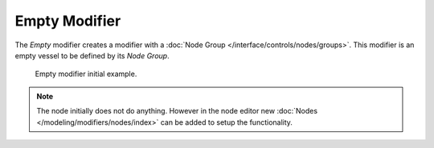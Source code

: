 .. index:: Modeling Modifiers; Empty Modifier
.. _bpy.types.EmptyModifier:

**************
Empty Modifier
**************

The *Empty* modifier creates a modifier with a :doc:`Node Group </interface/controls/nodes/groups>`.
This modifier is an empty vessel to be defined by its *Node Group*.


.. figure:: /images/modeling_modifiers_empty.png

   Empty modifier initial example.


.. note::

   The node initially does not do anything. However in the node editor new :doc:`Nodes </modeling/modifiers/nodes/index>`
   can be added to setup the functionality.

